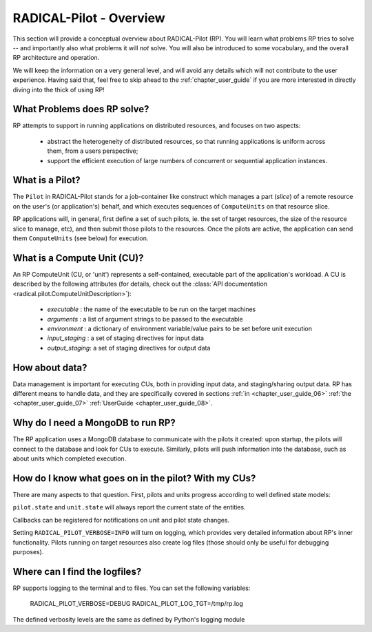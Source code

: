 
.. _chapter_overview:

************************
RADICAL-Pilot - Overview
************************

This section will provide a conceptual overview about RADICAL-Pilot (RP).  You
will learn what problems RP tries to solve -- and importantly also what problems
it will *not* solve.  You will also be introduced to some vocabulary, and the
overall RP architecture and operation.  

We will keep the information on a very general level, and will avoid any details
which will not contribute to the user experience.  Having said that, feel free
to skip ahead to the :ref:`chapter_user_guide` if you are more interested in
directly diving into the thick of using RP!


What Problems does RP solve?
============================

RP attempts to support in running applications on distributed resources, and
focuses on two aspects:

  * abstract the heterogeneity of distributed resources, so that running
    applications is uniform across them, from a users perspective; 

  * support the efficient execution of large numbers of concurrent or sequential
    application instances.



What is a Pilot?
================

The ``Pilot`` in RADICAL-Pilot stands for a job-container like construct which
manages a part (`slice`) of a remote resource on the user's (or application's)
behalf, and which executes sequences of ``ComputeUnits`` on that resource slice.

RP applications will, in general, first define a set of such pilots, ie. the set
of target resources, the size of the resource slice to manage, etc), and then
submit those pilots to the resources.  Once the pilots are active, the
application can send them ``ComputeUnits`` (see below) for execution.

.. image:: architecture.png
    :width: 600pt


What is a Compute Unit (CU)?
============================

An RP ComputeUnit (CU, or 'unit') represents a self-contained, executable part
of the application's workload.  A CU is described by the following attributes
(for details, check out the :class:`API documentation <radical.pilot.ComputeUnitDescription>`):

  * `executable`    : the name of the executable to be run on the target machines
  * `arguments`     : a list of argument strings to be passed to the executable
  * `environment`   : a dictionary of environment variable/value pairs to be set
    before unit execution
  * `input_staging` : a set of staging directives for input data
  * `output_staging`: a set of staging directives for output data


How about data?
===============

Data management is important for executing CUs, both in providing input data,
and staging/sharing output data.  RP has different means to handle data, and
they are specifically covered in sections
:ref:`in <chapter_user_guide_06>`
:ref:`the <chapter_user_guide_07>`
:ref:`UserGuide <chapter_user_guide_08>`.


Why do I need a MongoDB to run RP?
==================================

The RP application uses a MongoDB database to communicate with the pilots it
created: upon startup, the pilots will connect to the database and look for CUs
to execute.  Similarly, pilots will push information into the database, such as
about units which completed execution.


How do I know what goes on in the pilot? With my CUs?
=====================================================

There are many aspects to that question.  First, pilots and units progress
according to well defined state models:

.. image:: global-state-model-plain.png
    :width: 400pt

``pilot.state`` and ``unit.state`` will always report the current state of the
entities.

Callbacks can be registered for notifications on unit and pilot state changes.

Setting ``RADICAL_PILOT_VERBOSE=INFO`` will turn on logging, which provides
very detailed information about RP's inner functionality.  Pilots running on
target resources also create log files (those should only be useful for
debugging purposes).


Where can I find the logfiles?
==============================

RP supports logging to the terminal and to files.  You can set the following
variables:

    RADICAL_PILOT_VERBOSE=DEBUG
    RADICAL_PILOT_LOG_TGT=/tmp/rp.log

The defined verbosity levels are the same as defined by Python's logging module


